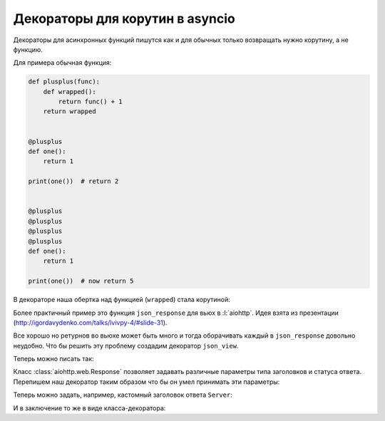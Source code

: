 Декораторы для корутин в asyncio
================================

Декораторы для асинхронных функций пишутся как и для обычных только возвращать
нужно корутину, а не функцию.

Для примера обычная функция:

.. code-block:: python

   def plusplus(func):
       def wrapped():
           return func() + 1
       return wrapped


   @plusplus
   def one():
       return 1

   print(one())  # return 2


   @plusplus
   @plusplus
   @plusplus
   @plusplus
   def one():
       return 1

   print(one())  # now return 5

В декораторе наша обертка над функцией (``wrapped``) стала корутиной:

.. no-code-block:: python
   :linenos:
   :emphasize-lines: 7-9, 14-15, 30-31

   import timeit

   import asyncio


   def plusplus(func):
       async def wrapped():
           await asyncio.sleep(1)
           return await func() + 1
       return wrapped


   @plusplus
   async def one():
       await asyncio.sleep(2)
       return 1

   loop = asyncio.get_event_loop()

   start = timeit.default_timer()
   print(loop.run_until_complete(one()))  # return 2
   stop = timeit.default_timer()
   print(stop - start)  # minimum 3 seconds


   @plusplus
   @plusplus
   @plusplus
   @plusplus
   async def one():
       await asyncio.sleep(2)
       return 1

   start = timeit.default_timer()
   print(loop.run_until_complete(one()))  # return 5
   stop = timeit.default_timer()
   print(stop - start)  # minimum 6 seconds

Более практичный пример это функция ``json_response`` для вьюх в
:l:`aiohttp`. Идея взята из презентации
(http://igordavydenko.com/talks/lvivpy-4/#slide-31).


.. no-code-block:: python

   import ujson
   import asyncio
   from aiohttp import web


   def json_response(data, **kwargs):
       kwargs.setdefault('content_type', 'application/json')
       return web.Response(text=ujson.dumps(data), **kwargs)


   async def index(request):
      return json_response({"Hello": "World"})


Все хорошо но ретурнов во вьюхе может быть много и тогда оборачивать каждый в
``json_response`` довольно неудобно. Что бы решить эту проблему создадим
декоратор ``json_view``.

.. no-code-block:: python

   def json_view(func):
       async def wrapped(request):
           return json_response(await func(request))
       return wrapped

Теперь можно писать так:

.. no-code-block:: python

   @json_view
   async def index(request):
      if somethink:
         return {"Somethink": "happens"}
      else:
         return {"else": "happens"}
      return {"Hello": "World"}

Класс :class:`aiohttp.web.Response` позволяет задавать различные параметры типа
заголовков и статуса ответа. Перепишем наш декоратор таким образом что бы он
умел принимать эти параметры:


.. no-code-block:: python

   def json_view_arg(**kwargs):
       def wrap(func):
           async def wrapped(request):
               return json_response(await func(request), **kwargs)
           return wrapped
       return wrap

Теперь можно задать, например, кастомный заголовок ответа ``Server``:

.. no-code-block:: python

   @json_view_arg(headers={"Server": "Nginx"})
   async def index(request):
      return {"Hello": "World"}

.. image:: /_static/999.additions/python/header-server-nginx.png
   :align: center

И в заключение то же в виде класса-декоратора:

.. no-code-block:: python

   class JsonView(object):

       def __init__(self, **kwargs):
           self.kwargs = kwargs

       def __call__(self, func):
           async def wrapped(request):
               return json_response(await func(request), **self.kwargs)
           return wrapped

.. no-code-block:: python

   @JsonView(headers={"Server": "Nginx"})
   async def index(request):
      return {"Hello": "World"}
